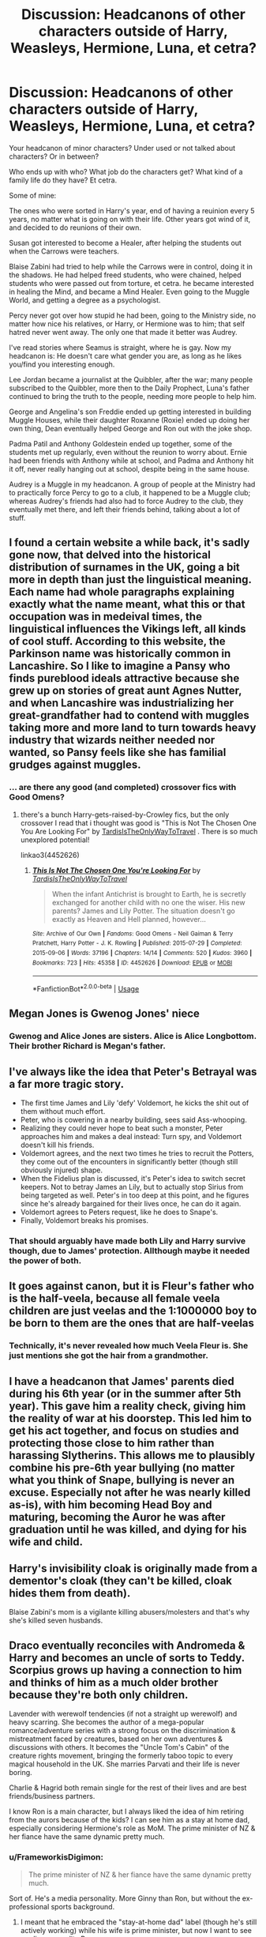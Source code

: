 #+TITLE: Discussion: Headcanons of other characters outside of Harry, Weasleys, Hermione, Luna, et cetra?

* Discussion: Headcanons of other characters outside of Harry, Weasleys, Hermione, Luna, et cetra?
:PROPERTIES:
:Author: SnarkyAndProud
:Score: 12
:DateUnix: 1578595070.0
:DateShort: 2020-Jan-09
:FlairText: Discussion
:END:
Your headcanon of minor characters? Under used or not talked about characters? Or in between?

Who ends up with who? What job do the characters get? What kind of a family life do they have? Et cetra.

Some of mine:

The ones who were sorted in Harry's year, end of having a reuinion every 5 years, no matter what is going on with their life. Other years got wind of it, and decided to do reunions of their own.

Susan got interested to become a Healer, after helping the students out when the Carrows were teachers.

Blaise Zabini had tried to help while the Carrows were in control, doing it in the shadows. He had helped freed students, who were chained, helped students who were passed out from torture, et cetra. he became interested in healing the Mind, and became a Mind Healer. Even going to the Muggle World, and getting a degree as a psychologist.

Percy never got over how stupid he had been, going to the Ministry side, no matter how nice his relatives, or Harry, or Hermione was to him; that self hatred never went away. The only one that made it better was Audrey.

I've read stories where Seamus is straight, where he is gay. Now my headcanon is: He doesn't care what gender you are, as long as he likes you/find you interesting enough.

Lee Jordan became a journalist at the Quibbler, after the war; many people subscribed to the Quibbler, more then to the Daily Prophect, Luna's father continued to bring the truth to the people, needing more people to help him.

George and Angelina's son Freddie ended up getting interested in building Muggle Houses, while their daughter Roxanne (Roxie) ended up doing her own thing, Dean eventually helped George and Ron out with the joke shop.

Padma Patil and Anthony Goldestein ended up together, some of the students met up regularly, even without the reunion to worry about. Ernie had been friends with Anthony while at school, and Padma and Anthony hit it off, never really hanging out at school, despite being in the same house.

Audrey is a Muggle in my headcanon. A group of people at the Ministry had to practically force Percy to go to a club, it happened to be a Muggle club; whereas Audrey's friends had also had to force Audrey to the club, they eventually met there, and left their friends behind, talking about a lot of stuff.


** I found a certain website a while back, it's sadly gone now, that delved into the historical distribution of surnames in the UK, going a bit more in depth than just the linguistical meaning. Each name had whole paragraphs explaining exactly what the name meant, what this or that occupation was in medeival times, the linguistical influences the Vikings left, all kinds of cool stuff. According to this website, the Parkinson name was historically common in Lancashire. So I like to imagine a Pansy who finds pureblood ideals attractive because she grew up on stories of great aunt Agnes Nutter, and when Lancashire was industrializing her great-grandfather had to contend with muggles taking more and more land to turn towards heavy industry that wizards neither needed nor wanted, so Pansy feels like she has familial grudges against muggles.
:PROPERTIES:
:Author: shuffling-through
:Score: 10
:DateUnix: 1578617126.0
:DateShort: 2020-Jan-10
:END:

*** ... are there any good (and completed) crossover fics with Good Omens?
:PROPERTIES:
:Author: ParanoidDrone
:Score: 2
:DateUnix: 1578620565.0
:DateShort: 2020-Jan-10
:END:

**** there's a bunch Harry-gets-raised-by-Crowley fics, but the only crossover I read that i thought was good is "This is Not The Chosen One You Are Looking For" by [[https://archiveofourown.org/users/TardisIsTheOnlyWayToTravel/pseuds/TardisIsTheOnlyWayToTravel][TardisIsTheOnlyWayToTravel]] . There is so much unexplored potential!

linkao3(4452626)
:PROPERTIES:
:Author: RL109531
:Score: 2
:DateUnix: 1578628262.0
:DateShort: 2020-Jan-10
:END:

***** [[https://archiveofourown.org/works/4452626][*/This Is Not The Chosen One You're Looking For/*]] by [[https://www.archiveofourown.org/users/TardisIsTheOnlyWayToTravel/pseuds/TardisIsTheOnlyWayToTravel][/TardisIsTheOnlyWayToTravel/]]

#+begin_quote
  When the infant Antichrist is brought to Earth, he is secretly exchanged for another child with no one the wiser. His new parents? James and Lily Potter. The situation doesn't go exactly as Heaven and Hell planned, however...
#+end_quote

^{/Site/:} ^{Archive} ^{of} ^{Our} ^{Own} ^{*|*} ^{/Fandoms/:} ^{Good} ^{Omens} ^{-} ^{Neil} ^{Gaiman} ^{&} ^{Terry} ^{Pratchett,} ^{Harry} ^{Potter} ^{-} ^{J.} ^{K.} ^{Rowling} ^{*|*} ^{/Published/:} ^{2015-07-29} ^{*|*} ^{/Completed/:} ^{2015-09-06} ^{*|*} ^{/Words/:} ^{37196} ^{*|*} ^{/Chapters/:} ^{14/14} ^{*|*} ^{/Comments/:} ^{520} ^{*|*} ^{/Kudos/:} ^{3960} ^{*|*} ^{/Bookmarks/:} ^{723} ^{*|*} ^{/Hits/:} ^{45358} ^{*|*} ^{/ID/:} ^{4452626} ^{*|*} ^{/Download/:} ^{[[https://archiveofourown.org/downloads/4452626/This%20Is%20Not%20The%20Chosen.epub?updated_at=1578045543][EPUB]]} ^{or} ^{[[https://archiveofourown.org/downloads/4452626/This%20Is%20Not%20The%20Chosen.mobi?updated_at=1578045543][MOBI]]}

--------------

*FanfictionBot*^{2.0.0-beta} | [[https://github.com/tusing/reddit-ffn-bot/wiki/Usage][Usage]]
:PROPERTIES:
:Author: FanfictionBot
:Score: 1
:DateUnix: 1578628276.0
:DateShort: 2020-Jan-10
:END:


** Megan Jones is Gwenog Jones' niece
:PROPERTIES:
:Author: swishyclang
:Score: 8
:DateUnix: 1578614267.0
:DateShort: 2020-Jan-10
:END:

*** Gwenog and Alice Jones are sisters. Alice is Alice Longbottom. Their brother Richard is Megan's father.
:PROPERTIES:
:Author: MrToddWilkins
:Score: 6
:DateUnix: 1578618261.0
:DateShort: 2020-Jan-10
:END:


** I've always like the idea that Peter's Betrayal was a far more tragic story.

- The first time James and Lily 'defy' Voldemort, he kicks the shit out of them without much effort.
- Peter, who is cowering in a nearby building, sees said Ass-whooping.
- Realizing they could never hope to beat such a monster, Peter approaches him and makes a deal instead: Turn spy, and Voldemort doesn't kill his friends.
- Voldemort agrees, and the next two times he tries to recruit the Potters, they come out of the encounters in significantly better (though still obviously injured) shape.
- When the Fidelius plan is discussed, it's Peter's idea to switch secret keepers. Not to betray James an Lily, but to actually stop Sirius from being targeted as well. Peter's in too deep at this point, and he figures since he's already bargained for their lives once, he can do it again.
- Voldemort agrees to Peters request, like he does to Snape's.
- Finally, Voldemort breaks his promises.
:PROPERTIES:
:Author: Hesperion45
:Score: 5
:DateUnix: 1578659763.0
:DateShort: 2020-Jan-10
:END:

*** That should arguably have made both Lily and Harry survive though, due to James' protection. Allthough maybe it needed the power of both.
:PROPERTIES:
:Author: Fredrik1994
:Score: 4
:DateUnix: 1578671734.0
:DateShort: 2020-Jan-10
:END:


** It goes against canon, but it is Fleur's father who is the half-veela, because all female veela children are just veelas and the 1:1000000 boy to be born to them are the ones that are half-veelas
:PROPERTIES:
:Author: Schak_Raven
:Score: 9
:DateUnix: 1578602152.0
:DateShort: 2020-Jan-10
:END:

*** Technically, it's never revealed how much Veela Fleur is. She just mentions she got the hair from a grandmother.
:PROPERTIES:
:Score: 4
:DateUnix: 1578619914.0
:DateShort: 2020-Jan-10
:END:


** I have a headcanon that James' parents died during his 6th year (or in the summer after 5th year). This gave him a reality check, giving him the reality of war at his doorstep. This led him to get his act together, and focus on studies and protecting those close to him rather than harassing Slytherins. This allows me to plausibly combine his pre-6th year bullying (no matter what you think of Snape, bullying is never an excuse. Especially not after he was nearly killed as-is), with him becoming Head Boy and maturing, becoming the Auror he was after graduation until he was killed, and dying for his wife and child.
:PROPERTIES:
:Author: Fredrik1994
:Score: 3
:DateUnix: 1578672017.0
:DateShort: 2020-Jan-10
:END:


** Harry's invisibility cloak is originally made from a dementor's cloak (they can't be killed, cloak hides them from death).

Blaise Zabini's mom is a vigilante killing abusers/molesters and that's why she's killed seven husbands.
:PROPERTIES:
:Author: yazzledore
:Score: 6
:DateUnix: 1578605425.0
:DateShort: 2020-Jan-10
:END:


** Draco eventually reconciles with Andromeda & Harry and becomes an uncle of sorts to Teddy. Scorpius grows up having a connection to him and thinks of him as a much older brother because they're both only children.

Lavender with werewolf tendencies (if not a straight up werewolf) and heavy scarring. She becomes the author of a mega-popular romance/adventure series with a strong focus on the discrimination & mistreatment faced by creatures, based on her own adventures & discussions with others. It becomes the "Uncle Tom's Cabin" of the creature rights movement, bringing the formerly taboo topic to every magical household in the UK. She marries Parvati and their life is never boring.

Charlie & Hagrid both remain single for the rest of their lives and are best friends/business partners.

I know Ron is a main character, but I always liked the idea of him retiring from the aurors because of the kids? I can see him as a stay at home dad, especially considering Hermione's role as MoM. The prime minister of NZ & her fiance have the same dynamic pretty much.
:PROPERTIES:
:Score: 4
:DateUnix: 1578619323.0
:DateShort: 2020-Jan-10
:END:

*** u/FrameworkisDigimon:
#+begin_quote
  The prime minister of NZ & her fiance have the same dynamic pretty much.
#+end_quote

Sort of. He's a media personality. More Ginny than Ron, but without the ex-professional sports background.
:PROPERTIES:
:Author: FrameworkisDigimon
:Score: 2
:DateUnix: 1578630810.0
:DateShort: 2020-Jan-10
:END:

**** I meant that he embraced the "stay-at-home dad" label (though he's still actively working) while his wife is prime minister, but now I want to see media personality Ron.
:PROPERTIES:
:Score: 2
:DateUnix: 1578631306.0
:DateShort: 2020-Jan-10
:END:

***** No harm in posting a thread asking if anyone knows a fic like that/will write one.
:PROPERTIES:
:Author: FrameworkisDigimon
:Score: 1
:DateUnix: 1578636351.0
:DateShort: 2020-Jan-10
:END:


** Malfoy becomes a dark artifact expert and often Consults aurors when they need advice on dark artifacts.

He spents most of his life restoring and repairing the malfoy name.

Ron and Harry where both in the running to become head auror with ron retiring when he discovered hermione was pregnant.

Harry missess working with ron and often showed up the Joke shop to talk about cases unofficially to get rons input.
:PROPERTIES:
:Author: CommanderL3
:Score: 5
:DateUnix: 1578635868.0
:DateShort: 2020-Jan-10
:END:


** Garrick Ollivander isn't a real human but an immortal wand dispensing construct.
:PROPERTIES:
:Author: WoomyWobble
:Score: 2
:DateUnix: 1578652204.0
:DateShort: 2020-Jan-10
:END:

*** I like the idea that the shop has always been tended to by Ollivander, a single immortal person like Nicholas Flamel.
:PROPERTIES:
:Author: Uncommonality
:Score: 3
:DateUnix: 1578660076.0
:DateShort: 2020-Jan-10
:END:


** Dean Thomas and Seamus Finnegan are cool bros. They host parties all the time and put serious effort into getting Hogwarts alumni to come so they can all stay in touch. They like to go clubbing and wingman each other except one day they go home together and hook up and realize they like that way better and get married but continue going out and occasionally have threesomes with women.

Draco had to use the very last of his political capital and enough money on bribes to get him down to normal levels of wealth in order to avoid Azkaban for the events of book 6. No one in the wizarding world trusts him enough to give him a job so he tried to become a muggle doctor but couldn't cut it in med school and ended up as a grocery store cashier making just enough to get by, while selling the remaining Malfoy heirlooms occasionally to make ends meet. He says something stupid to a customer and gets fired from even that, so he steps up selling off dark artifacts in order to eat. Eventually one of these heirlooms kills someone and he spends the rest of his life in Azkaban.

Scorpius, who is Ron's biologically after a drunken night with Astoria, is adopted by Ron at this point, and grows up working in WWW and everyone forgets he was ever connected to the disgraced Malfoy line, which is now extinct.
:PROPERTIES:
:Author: chlorinecrownt
:Score: 1
:DateUnix: 1578631664.0
:DateShort: 2020-Jan-10
:END:


** This is more magical head canon but the Dementors Kiss does not work on muggleborns,muggles,creatures,and those with creature blood
:PROPERTIES:
:Author: MrToddWilkins
:Score: 1
:DateUnix: 1578618212.0
:DateShort: 2020-Jan-10
:END:

*** u/deleted:
#+begin_quote
  and those with creature blood
#+end_quote

But they wanted to give Hagrid the Kiss. Why would they do that if he wouldn't be affected by it?
:PROPERTIES:
:Score: 4
:DateUnix: 1578620012.0
:DateShort: 2020-Jan-10
:END:

**** They didn't know at the time
:PROPERTIES:
:Author: MrToddWilkins
:Score: 0
:DateUnix: 1578621453.0
:DateShort: 2020-Jan-10
:END:

***** So in the entire history of a ministry noted for its discrimination against non-humans, Hagrid was the first individual with creature blood to be sentenced to a Kiss? When it's specifically noted in canon that many nonhuman groups supported Voldemort and Magical Britain fought wars against non-humans? Doesn't really work.

And muggleborns are normal witches/wizards. Why would they not be affected by the Kiss?
:PROPERTIES:
:Score: 7
:DateUnix: 1578621893.0
:DateShort: 2020-Jan-10
:END:

****** I....i'll be honest,it seemed like a good idea,even if it does break canon. I'll probably still go with it in my fics,but thank you for acknowledging the issues.
:PROPERTIES:
:Author: MrToddWilkins
:Score: 1
:DateUnix: 1578626868.0
:DateShort: 2020-Jan-10
:END:

******* The real canon breaking part is the muggleborn thing. Why would the government, controlled by purebloods, use a punishment that would only work on other purebloods?
:PROPERTIES:
:Score: 2
:DateUnix: 1578628638.0
:DateShort: 2020-Jan-10
:END:

******** Because they're delusional
:PROPERTIES:
:Author: MrToddWilkins
:Score: 1
:DateUnix: 1578637634.0
:DateShort: 2020-Jan-10
:END:


******* If you want to work in something similar but not explicitly canon busting, maybe have wizard souls be more desirable to Dementors because the magic makes them taste better/provides more energy, but in a pinch they'll go for Muggles/creatures.
:PROPERTIES:
:Score: 1
:DateUnix: 1578645267.0
:DateShort: 2020-Jan-10
:END:

******** That could work
:PROPERTIES:
:Author: MrToddWilkins
:Score: 1
:DateUnix: 1578670436.0
:DateShort: 2020-Jan-10
:END:


****** With non-humans... one can easily imagine they just executed them.
:PROPERTIES:
:Author: FrameworkisDigimon
:Score: 1
:DateUnix: 1578630627.0
:DateShort: 2020-Jan-10
:END:

******* Sure, but I still refuse to believe that Hagrid is the only wizard with creature blood in all of wizarding history to be sentenced considering we know more than 4 characters who fit that description in the books themselves.
:PROPERTIES:
:Score: 3
:DateUnix: 1578631416.0
:DateShort: 2020-Jan-10
:END:

******** What I mean is that they never tried to Kiss anyone like Hagrid because they just killed them first.
:PROPERTIES:
:Author: FrameworkisDigimon
:Score: 1
:DateUnix: 1578636422.0
:DateShort: 2020-Jan-10
:END:


*** Ok, why wouldn't it work on muggles or muggleborns? Those are just normal people, unless you think that only "pure blood" wizards have souls?
:PROPERTIES:
:Author: Uncommonality
:Score: 3
:DateUnix: 1578659944.0
:DateShort: 2020-Jan-10
:END:


** Also, I read a Blaise x Daphne fic once and I think it makes sense in canon. We know from the Astoria info JKR released that the Greengrasses were neutral and Blaise is shown to not approve of the death eaters. They're not paired with anyone else and it would make a good side pairing.

Fanon ice queen daphne and canon Blaise have pretty compatible personalities as well.
:PROPERTIES:
:Score: 1
:DateUnix: 1578619777.0
:DateShort: 2020-Jan-10
:END:
